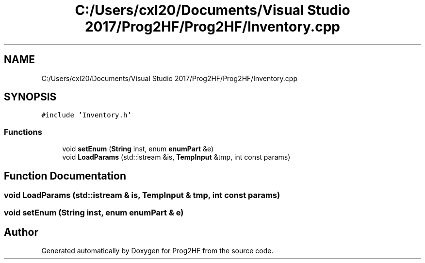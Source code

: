 .TH "C:/Users/cxl20/Documents/Visual Studio 2017/Prog2HF/Prog2HF/Inventory.cpp" 3 "Thu May 2 2019" "Prog2HF" \" -*- nroff -*-
.ad l
.nh
.SH NAME
C:/Users/cxl20/Documents/Visual Studio 2017/Prog2HF/Prog2HF/Inventory.cpp
.SH SYNOPSIS
.br
.PP
\fC#include 'Inventory\&.h'\fP
.br

.SS "Functions"

.in +1c
.ti -1c
.RI "void \fBsetEnum\fP (\fBString\fP inst, enum \fBenumPart\fP &e)"
.br
.ti -1c
.RI "void \fBLoadParams\fP (std::istream &is, \fBTempInput\fP &tmp, int const params)"
.br
.in -1c
.SH "Function Documentation"
.PP 
.SS "void LoadParams (std::istream & is, \fBTempInput\fP & tmp, int const params)"

.SS "void setEnum (\fBString\fP inst, enum \fBenumPart\fP & e)"

.SH "Author"
.PP 
Generated automatically by Doxygen for Prog2HF from the source code\&.
